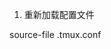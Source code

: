 #+AUTHOR: vincent
#+EMAIL: xiaojiehao123@gmail.com
#+DATE: <2018-10-24 Wed>

1. 重新加载配置文件
source-file .tmux.conf
